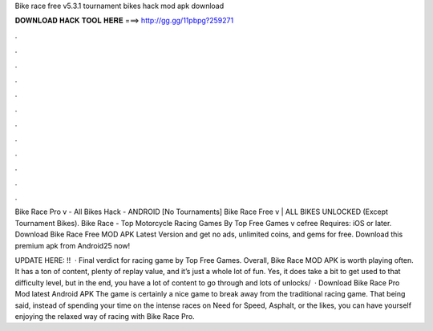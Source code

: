 Bike race free v5.3.1 tournament bikes hack mod apk download



𝐃𝐎𝐖𝐍𝐋𝐎𝐀𝐃 𝐇𝐀𝐂𝐊 𝐓𝐎𝐎𝐋 𝐇𝐄𝐑𝐄 ===> http://gg.gg/11pbpg?259271



.



.



.



.



.



.



.



.



.



.



.



.

Bike Race Pro v - All Bikes Hack - ANDROID [No Tournaments] Bike Race Free v | ALL BIKES UNLOCKED (Except Tournament Bikes). Bike Race - Top Motorcycle Racing Games By Top Free Games v cefree Requires: iOS or later. Download Bike Race Free MOD APK Latest Version and get no ads, unlimited coins, and gems for free. Download this premium apk from Android25 now!

UPDATE HERE: !!  · Final verdict for racing game by Top Free Games. Overall, Bike Race MOD APK is worth playing often. It has a ton of content, plenty of replay value, and it’s just a whole lot of fun. Yes, it does take a bit to get used to that difficulty level, but in the end, you have a lot of content to go through and lots of unlocks/  · Download Bike Race Pro Mod latest Android APK The game is certainly a nice game to break away from the traditional racing game. That being said, instead of spending your time on the intense races on Need for Speed, Asphalt, or the likes, you can have yourself enjoying the relaxed way of racing with Bike Race Pro.
